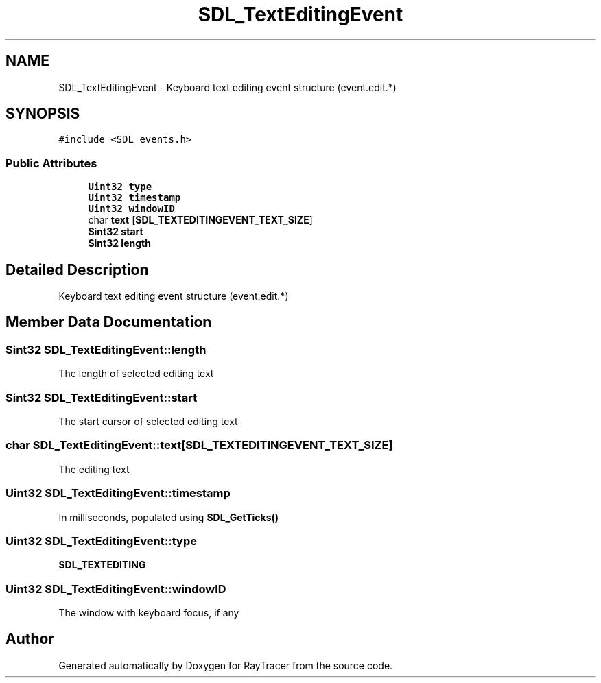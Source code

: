 .TH "SDL_TextEditingEvent" 3 "Mon Jan 24 2022" "Version 1.0" "RayTracer" \" -*- nroff -*-
.ad l
.nh
.SH NAME
SDL_TextEditingEvent \- Keyboard text editing event structure (event\&.edit\&.*)  

.SH SYNOPSIS
.br
.PP
.PP
\fC#include <SDL_events\&.h>\fP
.SS "Public Attributes"

.in +1c
.ti -1c
.RI "\fBUint32\fP \fBtype\fP"
.br
.ti -1c
.RI "\fBUint32\fP \fBtimestamp\fP"
.br
.ti -1c
.RI "\fBUint32\fP \fBwindowID\fP"
.br
.ti -1c
.RI "char \fBtext\fP [\fBSDL_TEXTEDITINGEVENT_TEXT_SIZE\fP]"
.br
.ti -1c
.RI "\fBSint32\fP \fBstart\fP"
.br
.ti -1c
.RI "\fBSint32\fP \fBlength\fP"
.br
.in -1c
.SH "Detailed Description"
.PP 
Keyboard text editing event structure (event\&.edit\&.*) 
.SH "Member Data Documentation"
.PP 
.SS "\fBSint32\fP SDL_TextEditingEvent::length"
The length of selected editing text 
.SS "\fBSint32\fP SDL_TextEditingEvent::start"
The start cursor of selected editing text 
.SS "char SDL_TextEditingEvent::text[\fBSDL_TEXTEDITINGEVENT_TEXT_SIZE\fP]"
The editing text 
.SS "\fBUint32\fP SDL_TextEditingEvent::timestamp"
In milliseconds, populated using \fBSDL_GetTicks()\fP 
.SS "\fBUint32\fP SDL_TextEditingEvent::type"
\fBSDL_TEXTEDITING\fP 
.SS "\fBUint32\fP SDL_TextEditingEvent::windowID"
The window with keyboard focus, if any 

.SH "Author"
.PP 
Generated automatically by Doxygen for RayTracer from the source code\&.
